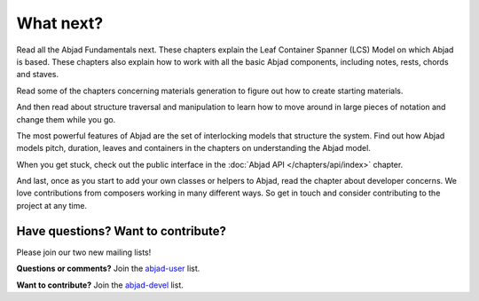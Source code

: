 What next?
==========

Read all the Abjad Fundamentals next. These chapters explain the Leaf
Container Spanner (LCS) Model on which Abjad is based. These chapters
also explain how to work with all the basic Abjad components,
including notes, rests, chords and staves.

Read some of the chapters concerning materials generation to figure
out how to create starting materials.

And then read about structure traversal and manipulation to learn how to move around in large pieces of notation and change them while you go.

The most powerful features of Abjad are the set of interlocking models
that structure the system. Find out how Abjad models pitch, duration,
leaves and containers in the chapters on understanding the Abjad
model.

When you get stuck, check out the public interface in
the :doc:`Abjad API </chapters/api/index>` chapter.

And last, once as you start to add your own classes or helpers to
Abjad, read the chapter about developer concerns. We love
contributions from composers working in many different ways. So get in
touch and consider contributing to the project at any time.


Have questions? Want to contribute?
-----------------------------------


Please join our two new mailing lists!

**Questions or comments?** 
Join the `abjad-user <http://groups.google.com/group/abjad-user>`__ list.


**Want to contribute?**
Join the `abjad-devel <http://groups.google.com/group/abjad-devel>`__ list.
